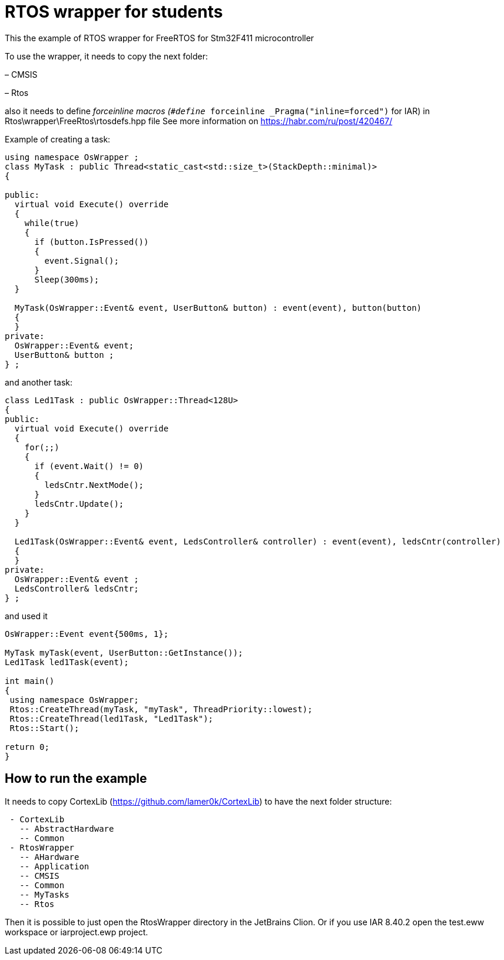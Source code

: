 = RTOS wrapper for students

This the example of RTOS wrapper for FreeRTOS for Stm32F411 microcontroller

To use the wrapper, it needs to copy the next folder:

– CMSIS 

– Rtos

also it needs to define __forceinline macros (`#define __forceinline  _Pragma(&quot;inline=forced&quot;)` for IAR) in Rtos\wrapper\FreeRtos\rtosdefs.hpp file
 See more information on https://habr.com/ru/post/420467/

Example of creating a task:

[source,cpp]
----
using namespace OsWrapper ;
class MyTask : public Thread<static_cast<std::size_t>(StackDepth::minimal)>
{

public:
  virtual void Execute() override
  {
    while(true) 
    {
      if (button.IsPressed())
      {
        event.Signal();
      }
      Sleep(300ms);
  }

  MyTask(OsWrapper::Event& event, UserButton& button) : event(event), button(button)
  {
  }
private:
  OsWrapper::Event& event;
  UserButton& button ;
} ;
----

and another task:


[source,cpp]
----
class Led1Task : public OsWrapper::Thread<128U>
{
public:
  virtual void Execute() override
  {
    for(;;)
    {
      if (event.Wait() != 0)
      {
        ledsCntr.NextMode();
      }
      ledsCntr.Update();
    }
  }

  Led1Task(OsWrapper::Event& event, LedsController& controller) : event(event), ledsCntr(controller)
  {
  }
private:
  OsWrapper::Event& event ;
  LedsController& ledsCntr;
} ;

----

and used it

[source,cpp]
----

OsWrapper::Event event{500ms, 1};

MyTask myTask(event, UserButton::GetInstance());
Led1Task led1Task(event);

int main()
{
 using namespace OsWrapper;
 Rtos::CreateThread(myTask, "myTask", ThreadPriority::lowest);
 Rtos::CreateThread(led1Task, "Led1Task");
 Rtos::Start();

return 0;
}
----

== How to run the example

It needs to copy CortexLib (https://github.com/lamer0k/CortexLib) to have the next folder structure:

```
 - CortexLib
   -- AbstractHardware
   -- Common
 - RtosWrapper
   -- AHardware
   -- Application
   -- CMSIS
   -- Common
   -- MyTasks
   -- Rtos
```

Then it is possible to just open the RtosWrapper directory in the JetBrains Clion.
Or if you use IAR 8.40.2 open the test.eww workspace or iarproject.ewp project.